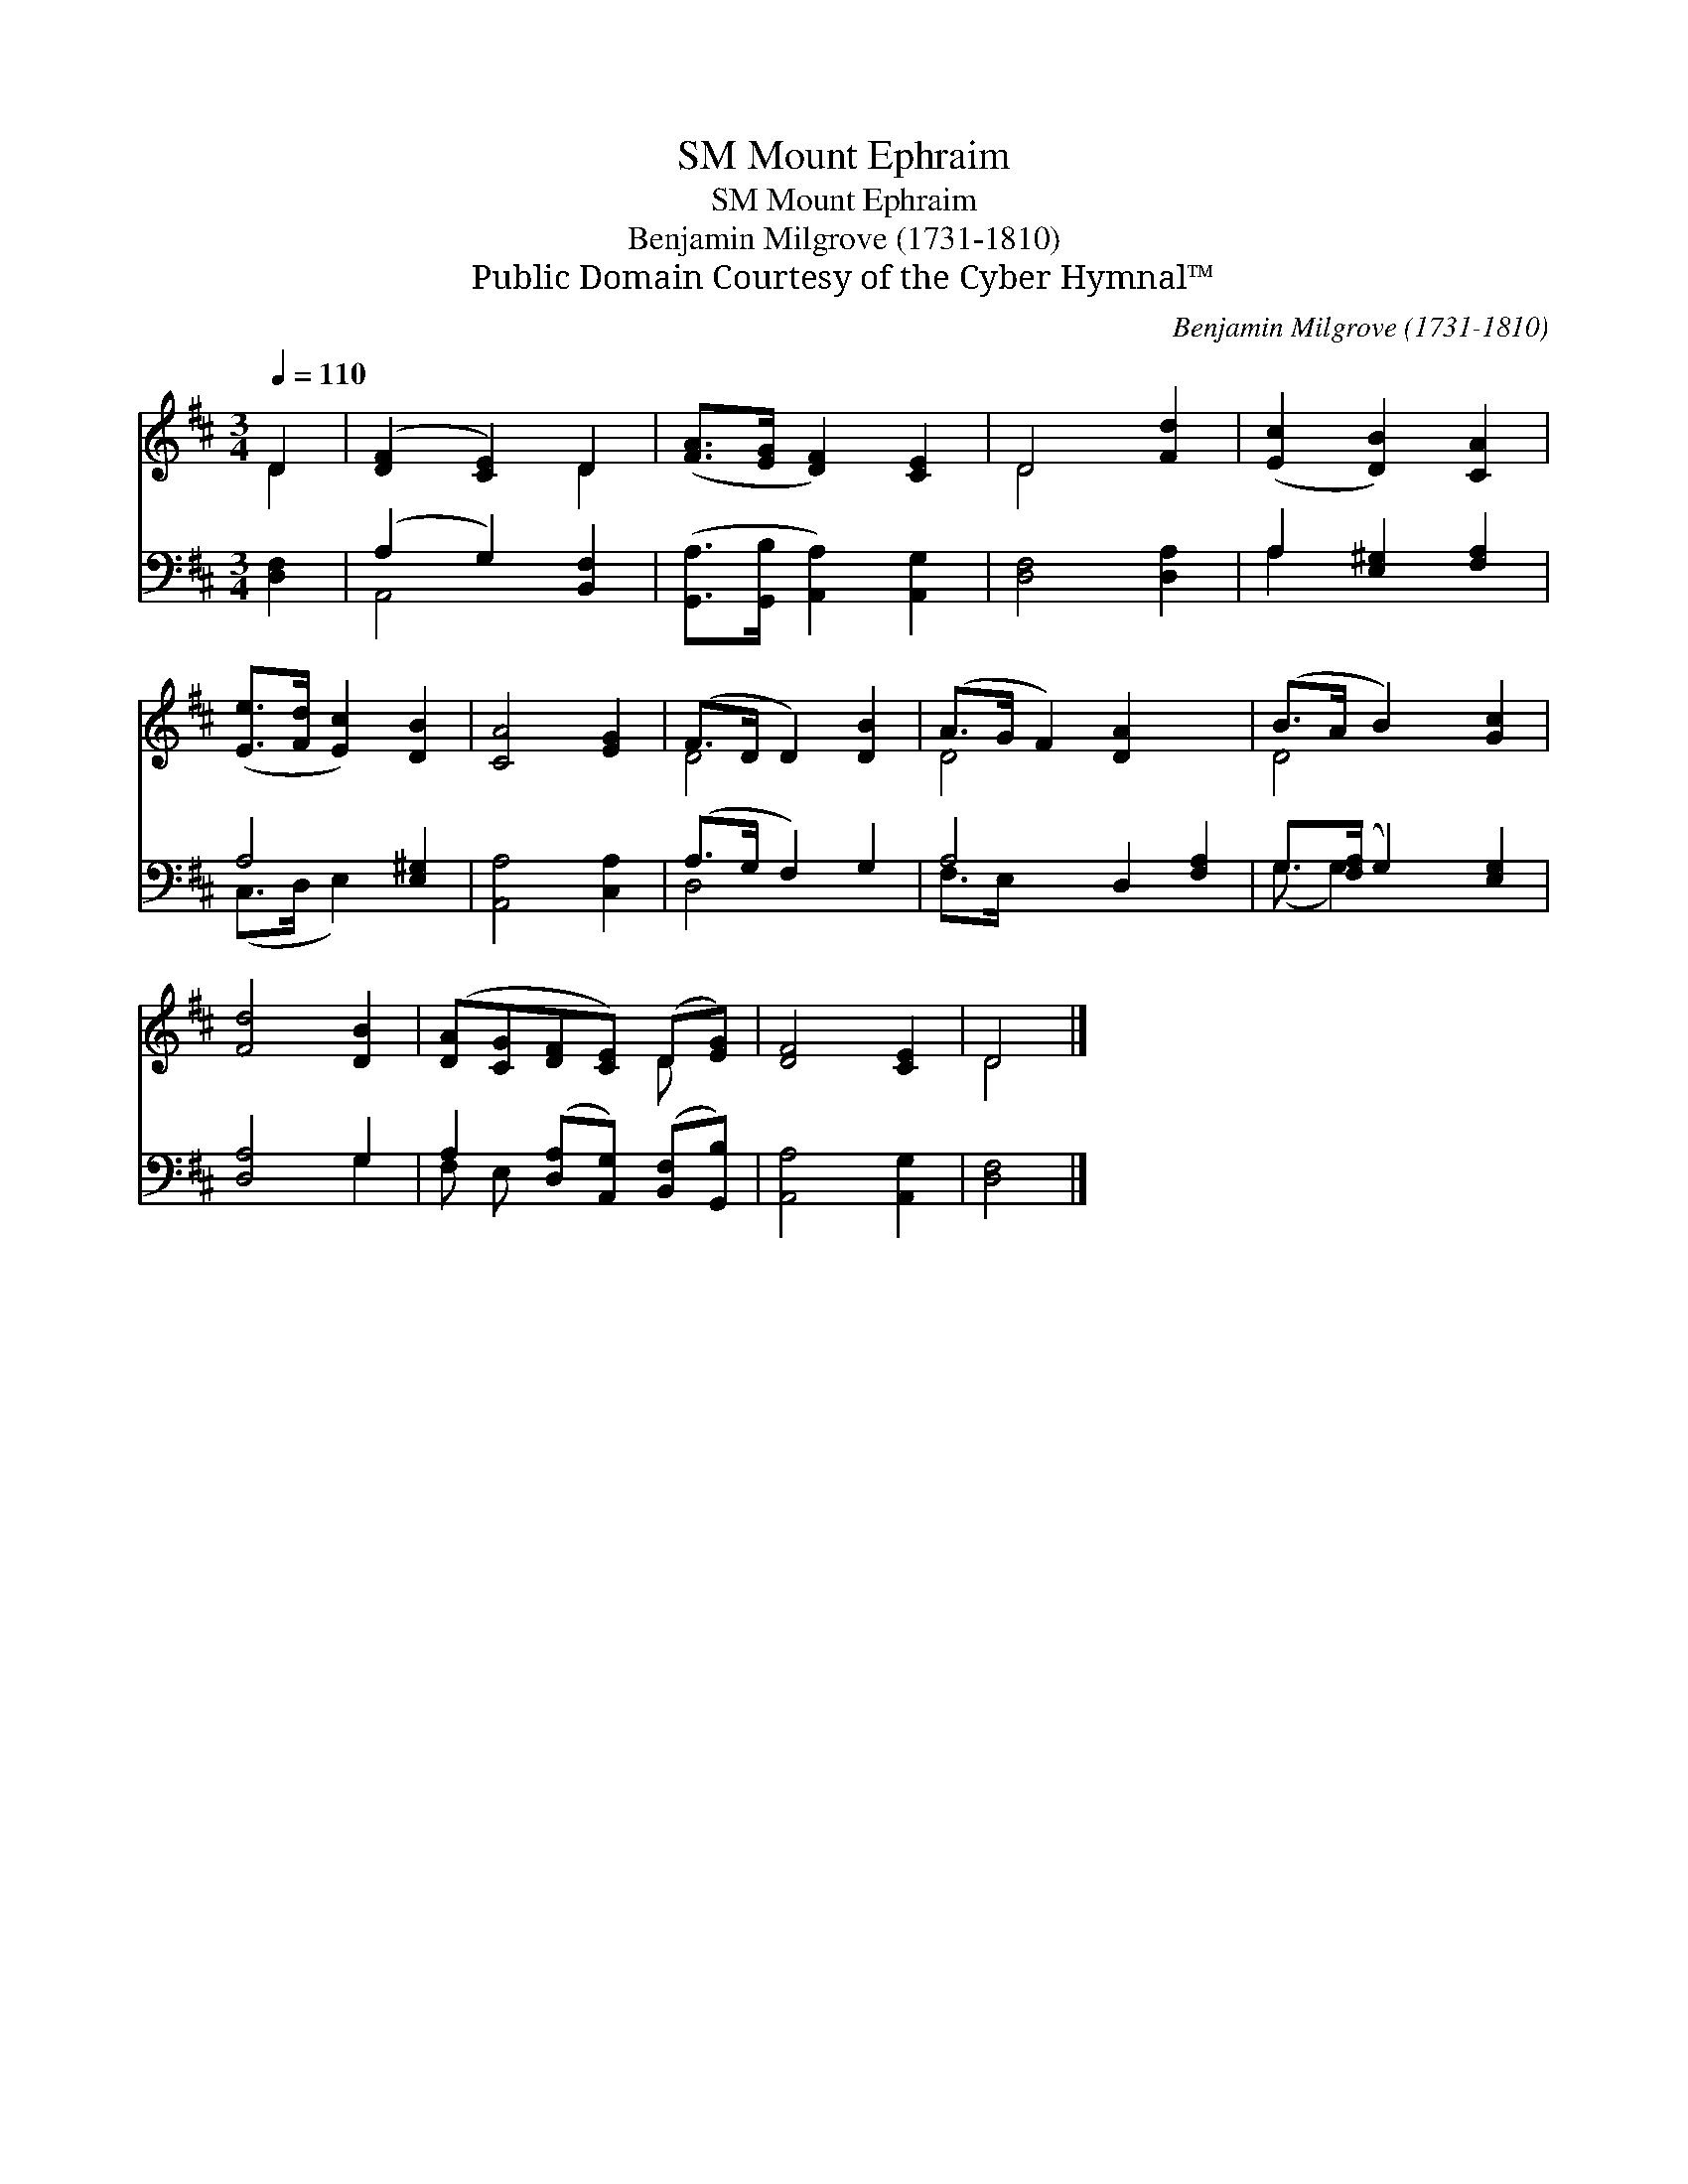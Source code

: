 X:1
T:Mount Ephraim, SM
T:Mount Ephraim, SM
T:Benjamin Milgrove (1731-1810)
T:Public Domain Courtesy of the Cyber Hymnal™
C:Benjamin Milgrove (1731-1810)
Z:Public Domain
Z:Courtesy of the Cyber Hymnal™
%%score ( 1 2 ) ( 3 4 )
L:1/8
Q:1/4=110
M:3/4
K:D
V:1 treble 
V:2 treble 
V:3 bass 
V:4 bass 
V:1
 D2 | ([DF]2 [CE]2) D2 | ([FA]>[EG] [DF]2) [CE]2 | D4 [Fd]2 | ([Ec]2 [DB]2) [CA]2 | %5
 ([Ee]>[Fd] [Ec]2) [DB]2 | [CA]4 [EG]2 | (F>D D2) [DB]2 | (A>G F2) [DA]2 x2 | (B>A B2) [Gc]2 | %10
 [Fd]4 [DB]2 | ([DA][CG][DF][CE]) (D[EG]) | [DF]4 [CE]2 | D4 |] %14
V:2
 D2 | x4 D2 | x6 | D4 x2 | x6 | x6 | x6 | D4 x2 | D4 x4 | D4 x2 | x6 | x4 D x | x6 | D4 |] %14
V:3
 [D,F,]2 | (A,2 G,2) [B,,F,]2 | ([G,,A,]>[G,,B,] [A,,A,]2) [A,,G,]2 | [D,F,]4 [D,A,]2 | %4
 A,2 [E,^G,]2 [F,A,]2 | A,4 [E,^G,]2 | [A,,A,]4 [C,A,]2 | (A,>G, F,2) G,2 | A,4 D,2 [F,A,]2 | %9
 G,>([F,A,] G,2) [E,G,]2 | [D,A,]4 G,2 | A,2 ([D,A,][A,,G,]) ([B,,F,][G,,B,]) | [A,,A,]4 [A,,G,]2 | %13
 [D,F,]4 |] %14
V:4
 x2 | A,,4 x2 | x6 | x6 | A,2 x4 | (C,>D, E,2) x2 | x6 | D,4 x2 | F,>E, x6 | (G,3/2 G,2) x5/2 | %10
 x4 G,2 | F, E, x4 | x6 | x4 |] %14


